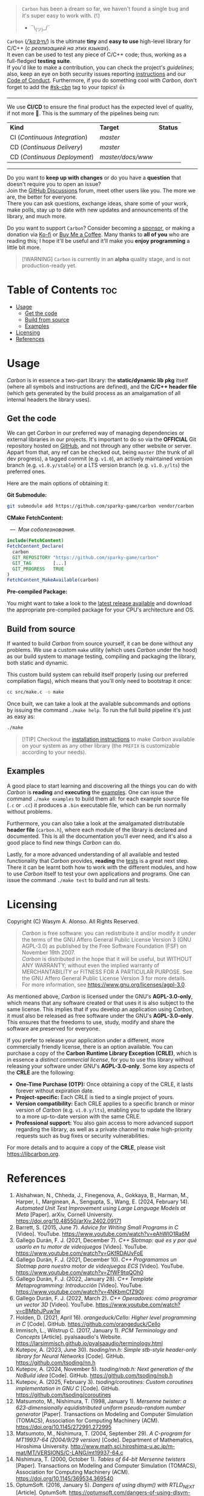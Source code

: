 #+AUTHOR: Wasym A. Alonso

# Cover
#+begin_html
<p align="center">
<img src="../assets/cover.png" alt="Carbon Cover">
</p>
#+end_html

# Badges
#+begin_html
<p align="center">
<img src="https://img.shields.io/github/license/sparky-game/carbon?color=coral" alt="License">
<img src="https://img.shields.io/badge/C-11-violet" alt="C Standard">
<img src="https://img.shields.io/badge/C++-20-violet" alt="C++ Standard">
<img src="https://img.shields.io/github/v/tag/sparky-game/carbon?color=slateblue" alt="Latest Git Tag">
<img src="https://www.bestpractices.dev/projects/9605/badge" alt="OpenSSF Best Practices">
<img src="https://cla-assistant.io/readme/badge/sparky-game/carbon" alt="SCLA signatures count">
<img src="https://img.shields.io/github/commit-activity/w/sparky-game/carbon?color=brown" alt="Weekly commit frequency">
</p>
#+end_html

#+begin_quote
~Carbon~ has been a dream so far, we haven't found a single bug and it's super easy to work with. (⸮)

- ¯\_(ツ)_/¯
#+end_quote

~Carbon~ (/[[https://en.wikipedia.org/wiki/Help:IPA/English][\slash{}ˈkɑːbᵊn\slash{}]]/) is the ultimate *tiny* and *easy to use* high-level library for C/C++ (/с реализацией на этих языках/). @@html:<br>@@
It even can be used to test any piece of C/C++ code; thus, working as a full-fledged *testing suite*. @@html:<br>@@
If you'd like to make a contribution, you can check the project's [[CONTRIBUTING.org][guidelines]]; also, keep an eye on both security issues reporting [[../SECURITY.md][instructions]] and our [[../CODE_OF_CONDUCT.md][Code of Conduct]]. Furthermore, if you do something cool with /Carbon/, don't forget to add the [[https://github.com/topics/sk-cbn][#sk-cbn]] tag to your /topics/! 👍

-----

We use *CI/CD* to ensure the final product has the expected level of quality, if not more 🚀. This is the summary of the pipelines being run:

| *Kind*                        | *Target*          | *Status*                                                                                                                                                                |
| CI (/Continuous Integration/) | /master/          | @@html:<img src="https://github.com/sparky-game/carbon/actions/workflows/ci.yaml/badge.svg" href="https://github.com/sparky-game/carbon/actions/workflows/ci.yaml">@@   |
| CD (/Continuous Delivery/)    | /master/          | @@html:<img src="https://github.com/sparky-game/carbon/actions/workflows/cd.yaml/badge.svg" href="https://github.com/sparky-game/carbon/actions/workflows/cd.yaml">@@   |
| CD (/Continuous Deployment/)  | /master/docs/www/ | @@html:<img src="https://github.com/sparky-game/carbon/actions/workflows/www.yaml/badge.svg" href="https://github.com/sparky-game/carbon/actions/workflows/www.yaml">@@ |

-----

Do you want to *keep up with changes* or do you have a *question* that doesn't require you to open an issue? @@html:<br>@@
Join the [[https://github.com/sparky-game/carbon/discussions][GitHub Discussions]] forum, meet other users like you. The more we are, the better for everyone. @@html:<br>@@
There you can ask questions, exchange ideas, share some of your work, make polls, stay up to date with new updates and announcements of the library, and much more.

Do you want to support ~Carbon~? Consider becoming a [[https://github.com/sponsors/iWas-Coder][sponsor]], or making a donation via [[https://ko-fi.com/iwas_coder][Ko-fi]] or [[https://buymeacoffee.com/iwas.coder][Buy Me a Coffee]].
Many thanks to *all of you* who are reading this; I hope it'll be useful and it'll make you *enjoy programming* a little bit more.

#+begin_quote
[!WARNING]
~Carbon~ is currently in an *alpha* quality stage, and is not production-ready yet.
#+end_quote

* Table of Contents :toc:
- [[#usage][Usage]]
  - [[#get-the-code][Get the code]]
  - [[#build-from-source][Build from source]]
  - [[#examples][Examples]]
- [[#licensing][Licensing]]
- [[#references][References]]

* Usage

/Carbon/ is in essence a two-part library: the *static/dynamic lib pkg* itself (where all symbols and instructions are defined), and the *C/C++ header file* (which gets generated by the build process as an amalgamation of all internal headers the library uses).

** Get the code

We can get /Carbon/ in our preferred way of managing dependencies or external libraries in our projects. It's important to do so via the *OFFICIAL* Git repository hosted on [[https://github.com/sparky-game/carbon][GitHub]], and not through any other website or server. Appart from that, any ref can be checked out, being ~master~ (the trunk of all dev progress), a tagged commit (e.g. ~v1.0~), an actively maintained version branch (e.g. ~v1.0.y/stable~) or a LTS version branch (e.g. ~v1.0.y/lts~) the preferred ones.

Here are the main options of obtaining it:

*Git Submodule:*

#+begin_src sh
git submodule add https://github.com/sparky-game/carbon vendor/carbon
#+end_src

*CMake FetchContent:*

#+begin_html
<p><img src="https://cdn.frankerfacez.com/emote/381875/1">&nbsp;&nbsp;<i>&mdash;&nbsp;&nbsp;Мои соболезнования.</i></p>
#+end_html

#+begin_src cmake
include(FetchContent)
FetchContent_Declare(
  carbon
  GIT_REPOSITORY "https://github.com/sparky-game/carbon"
  GIT_TAG        [...]
  GIT_PROGRESS   TRUE
)
FetchContent_MakeAvailable(carbon)
#+end_src

*Pre-compiled Package:*

You might want to take a look to the [[https://github.com/sparky-game/carbon/releases/latest][latest release available]] and download the appropriate pre-compiled package for your CPU's architecture and OS.

** Build from source

If wanted to build /Carbon/ from source yourself, it can be done without any problems. We use a custom ~make~ utility (which uses /Carbon/ under the hood) as our build system to manage testing, compiling and packaging the library, both static and dynamic.

This custom build system can rebuild itself properly (using our preferred compilation flags), which means that you'll only need to bootstrap it once:

#+begin_src sh
cc src/make.c -o make
#+end_src

Once built, we can take a look at the available subcommands and options by issuing the command ~./make help~. To run the full build pipeline it's just as easy as:

#+begin_src sh
./make
#+end_src

#+begin_quote
[!TIP]
Checkout the [[../INSTALL][installation instructions]] to make /Carbon/ available on your system as any other library (the ~PREFIX~ is customizable according to your needs).
#+end_quote

** Examples

A good place to start learning and discovering all the things you can do with /Carbon/ is *reading* and *executing* the [[../examples][examples]]. One can issue the command ~./make examples~ to build them all: for each example source file (~.c~ or ~.cc~) it produces a ~.bin~ executable file, which can be run normally without problems.

Furthermore, you can also take a look at the amalgamated distributable *header file* (~carbon.h~), where each module of the library is declared and documented. This is all the documentation you'll ever need, and it's also a good place to find new things /Carbon/ can do.

Lastly, for a more advanced understanding of all available and tested functionality that /Carbon/ provides, *reading* the [[../test][tests]] is a great next step. There it can be learnt both how to work with the different modules, and how to use /Carbon/ itself to test your own applications and programs. One can issue the command ~./make test~ to build and run all tests.

* Licensing

Copyright (C) Wasym A. Alonso. All Rights Reserved.

#+begin_quote
/Carbon/ is free software: you can redistribute it and/or modify it under the terms of the GNU Affero General Public License Version 3 (GNU AGPL-3.0) as published by the Free Software Foundation (FSF) on November 19th 2007. @@html:<br>@@
/Carbon/ is distributed in the hope that it will be useful, but WITHOUT ANY WARRANTY; without even the implied warranty of MERCHANTABILITY or FITNESS FOR A PARTICULAR PURPOSE. See the GNU Affero General Public License Version 3 for more details. @@html:<br>@@
For more information, see <https://www.gnu.org/licenses/agpl-3.0>.
#+end_quote

As mentioned above, /Carbon/ is licensed under the GNU's *AGPL-3.0-only*, which means that any software created or that uses it is also subject to the same license. This implies that if you develop an application using /Carbon/, it must also be released as free software under the GNU's *AGPL-3.0-only*. This ensures that the freedoms to use, study, modify and share the software are preserved for everyone.

If you prefer to release your application under a different, more commercially friendly license, there is an option available. You can purchase a copy of the *Carbon Runtime Library Exception (CRLE)*, which is in essence a /distinct commercial license/, for you to use this library without releasing your software under GNU's *AGPL-3.0-only*. Some key aspects of the *CRLE* are the following:
- *One-Time Purchase (OTP):* Once obtaining a copy of the CRLE, it lasts forever without expiration date.
- *Project-specific:* Each CRLE is tied to a single project of yours.
- *Version compatibility:* Each CRLE applies to a specific branch or minor version of /Carbon/ (e.g. ~v1.0.y/lts~), enabling you to update the library to a more up-to-date version with the same CRLE.
- *Professional support:* You also gain access to more advanced support regarding the library, as well as a private channel to make high-priority requests such as bug fixes or security vulnerabilities.

For more details and to acquire a copy of the *CRLE*, please visit <https://libcarbon.org>.

* References

1. Alshahwan, N., Chheda, J., Finegenova, A., Gokkaya, B., Harman, M., Harper, I., Marginean, A., Sengupta, S., Wang, E. (2024, February 14). /Automated Unit Test Improvement using Large Language Models at Meta/ [Paper]. arXiv, Cornell University. <https://doi.org/10.48550/arXiv.2402.09171>
2. Barrett, S. (2015, June 7). /Advice for Writing Small Programs in C/ [Video]. YouTube. <https://www.youtube.com/watch?v=eAhWIO1Ra6M>
3. Gallego Durán, F. J. (2021, December 7). /C++ Slotmap: qué es y por qué usarlo en tu motor de videojuegos/ [Video]. YouTube. <https://www.youtube.com/watch?v=GKfRDAUvFoE>
4. Gallego Durán, F. J. (2021, December 10). /C++ Programamos un Slotmap para nuestro motor de videojuegos ECS/ [Video]. YouTube. <https://www.youtube.com/watch?v=ZfWF9tqQOh0>
5. Gallego Durán, F. J. (2022, January 28). /C++ Template Metaprogramming: Introducción/ [Video]. YouTube. <https://www.youtube.com/watch?v=4NKbmCfZ9OI>
6. Gallego Durán, F. J. (2022, March 2). /C++ Operadores: cómo programar un vector 3D/ [Video]. YouTube. <https://www.youtube.com/watch?v=cBMbhJPuw1w>
7. Holden, D. (2021, April 16). /orangeduck/Cello: Higher level programming in C/ [Code]. GitHub. <https://github.com/orangeduck/Cello>
8. Immisch, L., Wilstrup C. (2017, January 1). /PCM Terminology and Concepts/ [Article]. pyalsaaudio's Website. <https://larsimmisch.github.io/pyalsaaudio/terminology.html>
9. Kutepov, A. (2023, June 30). /tsoding/nn.h: Simple stb-style header-only library for Neural Networks/ [Code]. GitHub. <https://github.com/tsoding/nn.h>
10. Kutepov, A. (2024, November 5). /tsoding/nob.h: Next generation of the NoBuild idea/ [Code]. GitHub. <https://github.com/tsoding/nob.h>
11. Kutepov, A. (2025, February 3). /tsoding/coroutines: Custom coroutines implementation in GNU C/ [Code]. GitHub. <https://github.com/tsoding/coroutines>
12. Matsumoto, M., Nishimura, T. (1998, January 1). /Mersenne twister: a 623-dimensionally equidistributed uniform pseudo-random number generator/ [Paper]. Transactions on Modeling and Computer Simulation (TOMACS), Association for Computing Machinery (ACM). <https://doi.org/10.1145/272991.272995>
13. Matsumoto, M., Nishimura, T. (2004, September 29). /A C-program for MT19937-64 (2004/9/29 version)/ [Code]. Department of Mathematics, Hiroshima University. <http://www.math.sci.hiroshima-u.ac.jp/m-mat/MT/VERSIONS/C-LANG/mt19937-64.c>
14. Nishimura, T. (2000, October 1). /Tables of 64-bit Mersenne twisters/ [Paper]. Transactions on Modeling and Computer Simulation (TOMACS), Association for Computing Machinery (ACM). <https://doi.org/10.1145/369534.369540>
15. OptumSoft. (2016, January 5). /Dangers of using dlsym() with RTLD_NEXT/ [Article]. OptumSoft. <https://optumsoft.com/dangers-of-using-dlsym-with-rtld_next/>
16. Rice, B. (2018, January 23). /You Can't Unit Test C, Right?/ [Video]. YouTube. <https://www.youtube.com/watch?v=z-uWt5wVVkU>
17. Viotti, J. C. (2023, December 1). /Understanding Objective-C by transpiling it to C++/ [Article]. jviotti.com. <https://www.jviotti.com/2023/12/01/understanding-objective-c-by-transpiling-it-to-cpp.html>
